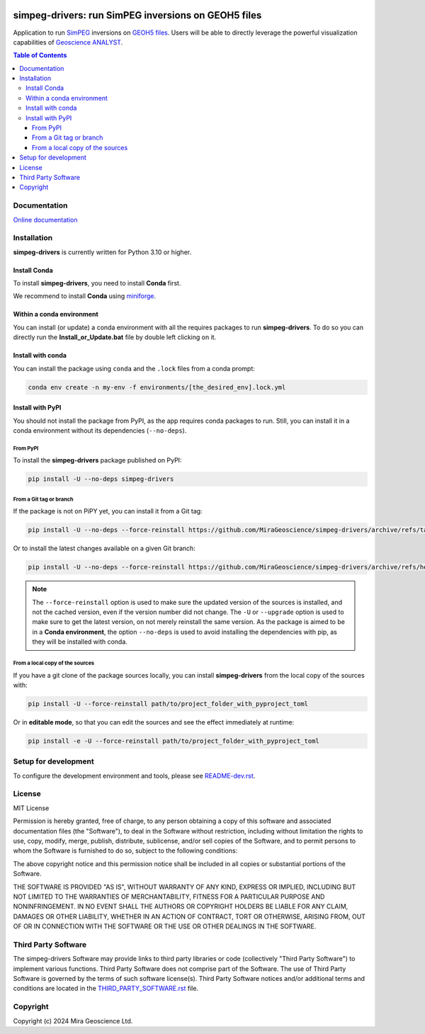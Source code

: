 |coverage| |maintainability| |precommit_ci| |docs| |style| |version| |status| |pyversions|


.. |docs| image:: https://readthedocs.com/projects/mirageoscience-simpeg-drivers/badge/?version=latest
    :alt: Documentation Status
    :target: https://mirageoscience-simpeg-drivers.readthedocs-hosted.com/en/latest/?badge=latest

.. |coverage| image:: https://codecov.io/gh/MiraGeoscience/simpeg-drivers/branch/develop/graph/badge.svg
    :alt: Code coverage
    :target: https://codecov.io/gh/MiraGeoscience/simpeg-drivers

.. |style| image:: https://img.shields.io/badge/code%20style-black-000000.svg
    :alt: Coding style
    :target: https://github.com/pf/black

.. |version| image:: https://img.shields.io/pypi/v/simpeg-drivers.svg
    :alt: version on PyPI
    :target: https://pypi.python.org/pypi/simpeg-drivers/

.. |status| image:: https://img.shields.io/pypi/status/simpeg-drivers.svg
    :alt: version status on PyPI
    :target: https://pypi.python.org/pypi/simpeg-drivers/

.. |pyversions| image:: https://img.shields.io/pypi/pyversions/simpeg-drivers.svg
    :alt: Python versions
    :target: https://pypi.python.org/pypi/simpeg-drivers/

.. |precommit_ci| image:: https://results.pre-commit.ci/badge/github/MiraGeoscience/simpeg-drivers/develop.svg
    :alt: pre-commit.ci status
    :target: https://results.pre-commit.ci/latest/github/MiraGeoscience/simpeg-drivers/develop

.. |maintainability| image:: https://api.codeclimate.com/v1/badges/_token_/maintainability
   :target: https://codeclimate.com/github/MiraGeoscience/simpeg-drivers/maintainability
   :alt: Maintainability


simpeg-drivers: run SimPEG inversions on GEOH5 files
====================================================
Application to run `SimPEG <https://simpeg.xyz/>`_ inversions
on `GEOH5 files <https://mirageoscience-geoh5py.readthedocs-hosted.com/en/stable/content/geoh5_format/>`_.
Users will be able to directly leverage the powerful visualization
capabilities of `Geoscience ANALYST <https://mirageoscience.com/mining-industry-software/geoscience-analyst/>`_.

.. contents:: Table of Contents
   :local:
   :depth: 3

Documentation
^^^^^^^^^^^^^
`Online documentation <https://mirageoscience-simpeg-drivers.readthedocs-hosted.com/>`_


Installation
^^^^^^^^^^^^
**simpeg-drivers** is currently written for Python 3.10 or higher.

Install Conda
-------------

To install **simpeg-drivers**, you need to install **Conda** first.

We recommend to install **Conda** using `miniforge`_.

.. _miniforge: https://github.com/conda-forge/miniforge

Within a conda environment
--------------------------

You can install (or update) a conda environment with all the requires packages to run **simpeg-drivers**.
To do so you can directly run the **Install_or_Update.bat** file by double left clicking on it.

Install with conda
------------------

You can install the package using ``conda`` and the ``.lock`` files from a conda prompt:

.. code-block:: bash

  conda env create -n my-env -f environments/[the_desired_env].lock.yml

Install with PyPI
-----------------

You should not install the package from PyPI, as the app requires conda packages to run.
Still, you can install it in a conda environment without its dependencies (``--no-deps``).

From PyPI
~~~~~~~~~

To install the **simpeg-drivers** package published on PyPI:

.. code-block:: bash

    pip install -U --no-deps simpeg-drivers

From a Git tag or branch
~~~~~~~~~~~~~~~~~~~~~~~~
If the package is not on PiPY yet, you can install it from a Git tag:

.. code-block:: bash

    pip install -U --no-deps --force-reinstall https://github.com/MiraGeoscience/simpeg-drivers/archive/refs/tags/TAG.zip

Or to install the latest changes available on a given Git branch:

.. code-block:: bash

    pip install -U --no-deps --force-reinstall https://github.com/MiraGeoscience/simpeg-drivers/archive/refs/heads/BRANCH.zip

.. note::
    The ``--force-reinstall`` option is used to make sure the updated version
    of the sources is installed, and not the cached version, even if the version number
    did not change. The ``-U`` or ``--upgrade`` option is used to make sure to get the latest version,
    on not merely reinstall the same version. As the package is aimed to be in a **Conda environment**, the option ``--no-deps`` is used to avoid installing the dependencies with pip, as they will be installed with conda.

From a local copy of the sources
~~~~~~~~~~~~~~~~~~~~~~~~~~~~~~~~
If you have a git clone of the package sources locally,
you can install **simpeg-drivers** from the local copy of the sources with:

.. code-block:: bash

    pip install -U --force-reinstall path/to/project_folder_with_pyproject_toml

Or in **editable mode**, so that you can edit the sources and see the effect immediately at runtime:

.. code-block:: bash

    pip install -e -U --force-reinstall path/to/project_folder_with_pyproject_toml

Setup for development
^^^^^^^^^^^^^^^^^^^^^
To configure the development environment and tools, please see `README-dev.rst`_.

.. _README-dev.rst: README-dev.rst

License
^^^^^^^
MIT License

Permission is hereby granted, free of charge, to any person obtaining a copy
of this software and associated documentation files (the "Software"), to deal
in the Software without restriction, including without limitation the rights
to use, copy, modify, merge, publish, distribute, sublicense, and/or sell
copies of the Software, and to permit persons to whom the Software is
furnished to do so, subject to the following conditions:

The above copyright notice and this permission notice shall be included in all
copies or substantial portions of the Software.

THE SOFTWARE IS PROVIDED "AS IS", WITHOUT WARRANTY OF ANY KIND, EXPRESS OR
IMPLIED, INCLUDING BUT NOT LIMITED TO THE WARRANTIES OF MERCHANTABILITY,
FITNESS FOR A PARTICULAR PURPOSE AND NONINFRINGEMENT. IN NO EVENT SHALL THE
AUTHORS OR COPYRIGHT HOLDERS BE LIABLE FOR ANY CLAIM, DAMAGES OR OTHER
LIABILITY, WHETHER IN AN ACTION OF CONTRACT, TORT OR OTHERWISE, ARISING FROM,
OUT OF OR IN CONNECTION WITH THE SOFTWARE OR THE USE OR OTHER DEALINGS IN THE
SOFTWARE.

Third Party Software
^^^^^^^^^^^^^^^^^^^^
The simpeg-drivers Software may provide links to third party libraries or code (collectively "Third Party Software")
to implement various functions. Third Party Software does not comprise part of the Software.
The use of Third Party Software is governed by the terms of such software license(s).
Third Party Software notices and/or additional terms and conditions are located in the
`THIRD_PARTY_SOFTWARE.rst`_ file.

.. _THIRD_PARTY_SOFTWARE.rst: THIRD_PARTY_SOFTWARE.rst

Copyright
^^^^^^^^^
Copyright (c) 2024 Mira Geoscience Ltd.
